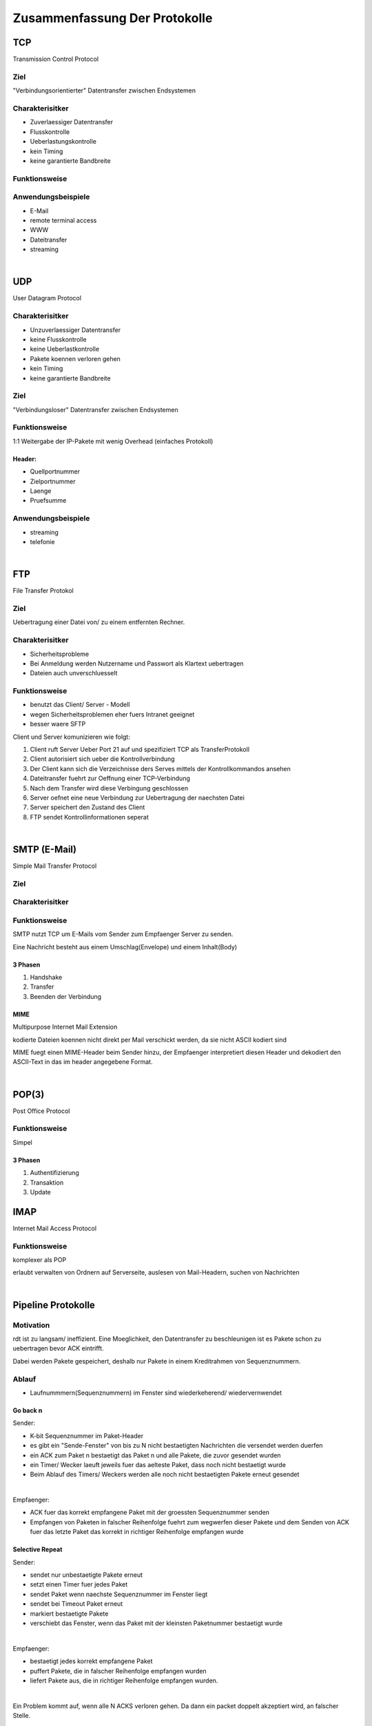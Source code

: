 Zusammenfassung Der Protokolle
##############################

TCP
===

Transmission Control Protocol

Ziel
----

"Verbindungsorientierter" Datentransfer zwischen Endsystemen

Charakterisitker
----------------

* Zuverlaessiger Datentransfer
* Flusskontrolle
* Ueberlastungskontrolle
* kein Timing
* keine garantierte Bandbreite

Funktionsweise
--------------

Anwendungsbeispiele
-------------------

* E-Mail
* remote terminal access
* WWW
* Dateitransfer
* streaming

|

UDP
===

User Datagram Protocol

Charakterisitker
----------------

* Unzuverlaessiger Datentransfer
* keine Flusskontrolle
* keine Ueberlastkontrolle
* Pakete koennen verloren gehen
* kein Timing
* keine garantierte Bandbreite

Ziel
----

"Verbindungsloser" Datentransfer zwischen Endsystemen


Funktionsweise
--------------

1:1 Weitergabe der IP-Pakete mit wenig Overhead (einfaches Protokoll)

Header:
^^^^^^^
* Quellportnummer
* Zielportnummer
* Laenge
* Pruefsumme

Anwendungsbeispiele
-------------------

* streaming
* telefonie

|

FTP
===

File Transfer Protokol

Ziel
----

Uebertragung einer Datei von/ zu einem entfernten Rechner.

Charakterisitker
----------------

* Sicherheitsprobleme
* Bei Anmeldung werden Nutzername und Passwort als Klartext uebertragen
* Dateien auch unverschluesselt

Funktionsweise
--------------

* benutzt das Client/ Server - Modell
* wegen Sicherheitsproblemen eher fuers Intranet geeignet
* besser waere SFTP

Client und Server komunizieren wie folgt:

1. Client ruft Server Ueber Port 21 auf und spezifiziert TCP als TransferProtokoll
2. Client autorisiert sich ueber die Kontrollverbindung
3. Der Client kann sich die Verzeichnisse ders Serves mittels der Kontrollkommandos ansehen
4. Dateitransfer fuehrt zur Oeffnung einer TCP-Verbindung
5. Nach dem Transfer wird diese Verbingung geschlossen
6. Server oefnet eine neue Verbindung zur Uebertragung der naechsten Datei
7. Server speichert den Zustand des Client
8. FTP sendet Kontrollinformationen seperat

|

SMTP (E-Mail)
=============

Simple Mail Transfer Protocol

Ziel
----

Charakterisitker
----------------

Funktionsweise
--------------

SMTP nutzt TCP um E-Mails vom Sender zum Empfaenger Server zu senden.

Eine Nachricht besteht aus einem Umschlag(Envelope) und einem Inhalt(Body)

3 Phasen
^^^^^^^^

1. Handshake
2. Transfer
3. Beenden der Verbindung

MIME
^^^^

Multipurpose Internet Mail Extension

kodierte Dateien koennen nicht direkt per Mail verschickt werden, da sie nicht ASCII kodiert sind

MIME fuegt einen MIME-Header beim Sender hinzu, der Empfaenger interpretiert diesen Header und dekodiert den ASCII-Text
in das im header angegebene Format.

|

POP(3)
======

Post Office Protocol

Funktionsweise
--------------

Simpel

3 Phasen
^^^^^^^^

1. Authentifizierung
2. Transaktion
3. Update

IMAP
====

Internet Mail Access Protocol

Funktionsweise
--------------

komplexer als POP

erlaubt verwalten von Ordnern auf Serverseite, auslesen von Mail-Headern, suchen von Nachrichten

|

Pipeline Protokolle
===================

Motivation
----------

rdt ist zu langsam/ ineffizient. Eine Moeglichkeit, den Datentransfer zu beschleunigen ist es Pakete schon zu uebertragen
bevor ACK eintrifft. 

Dabei werden Pakete gespeichert, deshalb nur Pakete in einem Kreditrahmen von Sequenznummern.

Ablauf
------

* Laufnummmern(Sequenznummern) im Fenster sind wiederkeherend/ wiedervernwendet

Go back n
^^^^^^^^^

Sender:

* K-bit Sequenznummer im Paket-Header
* es gibt ein "Sende-Fenster" von bis zu N nicht bestaetigten Nachrichten die versendet werden duerfen
* ein ACK zum Paket n bestaetigt das Paket n und alle Pakete, die zuvor gesendet wurden
* ein Timer/ Wecker laeuft jeweils fuer das aelteste Paket, dass noch nicht bestaetigt wurde
* Beim Ablauf des Timers/ Weckers werden alle noch nicht bestaetigten Pakete erneut gesendet

|

Empfaenger:


* ACK fuer das korrekt empfangene Paket mit der groessten Sequenznummer senden
* Empfangen von Paketen in falscher Reihenfolge fuehrt zum wegwerfen dieser Pakete und dem Senden von ACK
  fuer das letzte Paket das korrekt in richtiger Reihenfolge empfangen wurde

Selective Repeat
^^^^^^^^^^^^^^^^

Sender:

* sendet nur unbestaetigte Pakete erneut
* setzt einen Timer fuer jedes Paket
* sendet Paket wenn naechste Sequenznummer im Fenster liegt
* sendet bei Timeout Paket erneut
* markiert bestaetigte Pakete
* verschiebt das Fenster, wenn das Paket mit der kleinsten Paketnummer bestaetigt wurde

|

Empfaenger:

* bestaetigt jedes korrekt empfangene Paket
* puffert Pakete, die in falscher Reihenfolge empfangen wurden
* liefert Pakete aus, die in richtiger Reihenfolge empfangen wurden.

|

Ein Problem kommt auf, wenn alle N ACKS verloren gehen. Da dann ein packet doppelt akzeptiert wird, an falscher Stelle.

|

Mechanismen - Zusammenfassung
=============================

================================    =========================================================
Mechanismus                         Funktion
================================    =========================================================
Pruefsumme                          Fehlererkennung
Timer                               Verluste erkennen (doppelte uebertragung moeglich)
Sequenznummern                      Lucken im Paketstrom und doppelte uebertragungen erkennen
ACKs                                Bestaetigung kottekter Empfang
NAKs                                Bestaetigung nicht korrrekter Empfang
Fenster, Pipelining                 Effizienzsteigerung und Flusskontrolle
================================    =========================================================



TCP PDU-Format
==============

